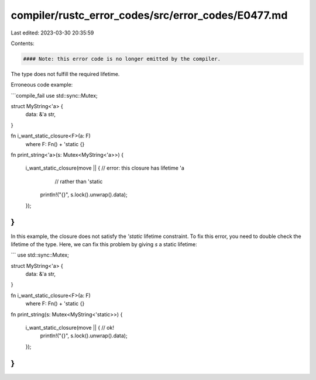 compiler/rustc_error_codes/src/error_codes/E0477.md
===================================================

Last edited: 2023-03-30 20:35:59

Contents:

.. code-block:: md

    #### Note: this error code is no longer emitted by the compiler.

The type does not fulfill the required lifetime.

Erroneous code example:

```compile_fail
use std::sync::Mutex;

struct MyString<'a> {
    data: &'a str,
}

fn i_want_static_closure<F>(a: F)
    where F: Fn() + 'static {}

fn print_string<'a>(s: Mutex<MyString<'a>>) {

    i_want_static_closure(move || {     // error: this closure has lifetime 'a
                                        //        rather than 'static
        println!("{}", s.lock().unwrap().data);
    });
}
```

In this example, the closure does not satisfy the `'static` lifetime constraint.
To fix this error, you need to double check the lifetime of the type. Here, we
can fix this problem by giving `s` a static lifetime:

```
use std::sync::Mutex;

struct MyString<'a> {
    data: &'a str,
}

fn i_want_static_closure<F>(a: F)
    where F: Fn() + 'static {}

fn print_string(s: Mutex<MyString<'static>>) {

    i_want_static_closure(move || {     // ok!
        println!("{}", s.lock().unwrap().data);
    });
}
```


